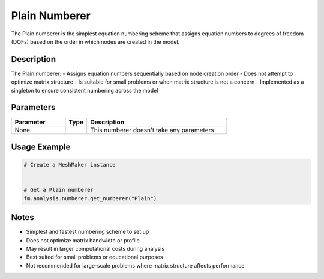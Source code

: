 Plain Numberer
==============

The Plain numberer is the simplest equation numbering scheme that assigns equation numbers to degrees of freedom (DOFs) based on the order in which nodes are created in the model.

Description
-----------

The Plain numberer:
- Assigns equation numbers sequentially based on node creation order
- Does not attempt to optimize matrix structure
- Is suitable for small problems or when matrix structure is not a concern
- Implemented as a singleton to ensure consistent numbering across the model

Parameters
----------

.. list-table::
   :widths: 25 10 65
   :header-rows: 1

   * - Parameter
     - Type
     - Description
   * - None
     - 
     - This numberer doesn't take any parameters

Usage Example
-------------

.. code-block:: python

   # Create a MeshMaker instance
    

   # Get a Plain numberer
   fm.analysis.numberer.get_numberer("Plain")

Notes
-----

- Simplest and fastest numbering scheme to set up
- Does not optimize matrix bandwidth or profile
- May result in larger computational costs during analysis
- Best suited for small problems or educational purposes
- Not recommended for large-scale problems where matrix structure affects performance 